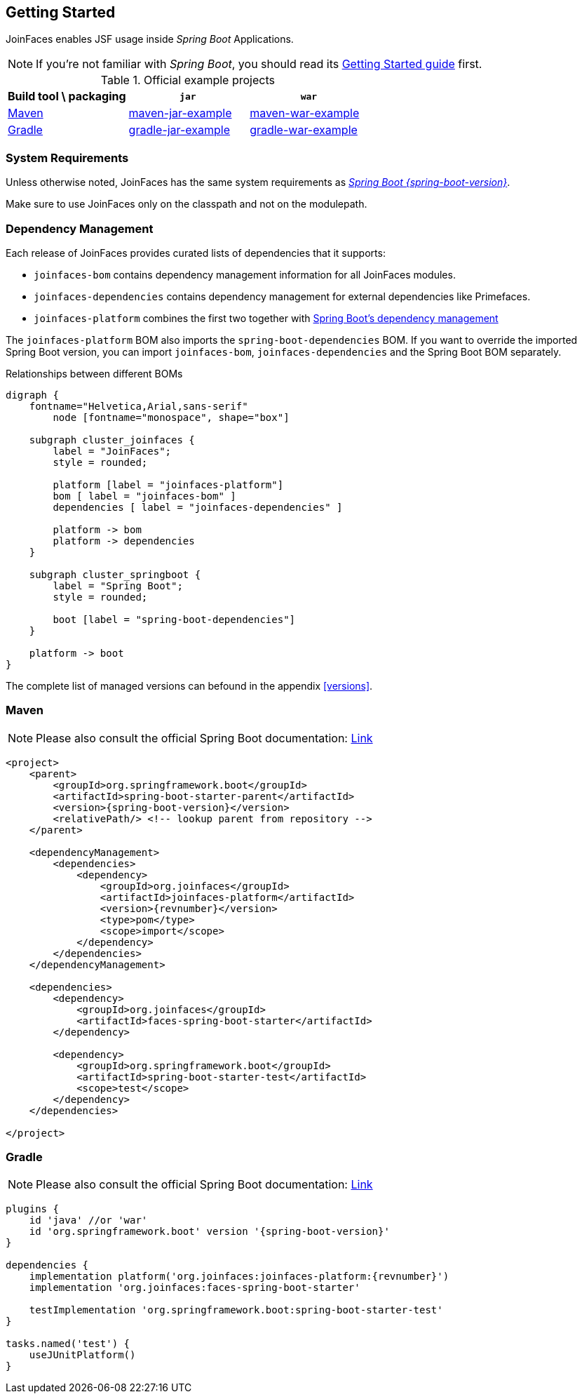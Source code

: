 == Getting Started

JoinFaces enables JSF usage inside _Spring Boot_ Applications.

NOTE: If you're not familiar with _Spring Boot_, you should read its
https://docs.spring.io/spring-boot/{spring-boot-version}/tutorial/first-application/index.html[Getting Started guide] first.

.Official example projects
|===
|Build tool \ packaging |`jar` |`war`

|https://maven.apache.org/[Maven]
|https://github.com/joinfaces/joinfaces-maven-jar-example[maven-jar-example]
|https://github.com/joinfaces/joinfaces-maven-war-example[maven-war-example]

|https://gradle.org/[Gradle]
|https://github.com/joinfaces/joinfaces-gradle-jar-example[gradle-jar-example]
|https://github.com/joinfaces/joinfaces-gradle-war-example[gradle-war-example]

|===

=== System Requirements

Unless otherwise noted, JoinFaces has the same system requirements as
https://docs.spring.io/spring-boot/{spring-boot-version}/system-requirements.html[_Spring Boot {spring-boot-version}_].

Make sure to use JoinFaces only on the classpath and not on the modulepath.

[#bom]
=== Dependency Management

Each release of JoinFaces provides curated lists of dependencies that it supports:

- `joinfaces-bom` contains dependency management information for all JoinFaces modules.
- `joinfaces-dependencies` contains dependency management for external dependencies like Primefaces.
- `joinfaces-platform` combines the first two together with https://docs.spring.io/spring-boot/{spring-boot-version}/reference/using/build-systems.html#using.build-systems.dependency-management[Spring Boot's dependency management]


The `joinfaces-platform` BOM also imports the `spring-boot-dependencies` BOM.
If you want to override the imported Spring Boot version, you can import `joinfaces-bom`, `joinfaces-dependencies` and the Spring Boot BOM separately.

.Relationships between different BOMs
[graphviz, "deps", svg]
....
digraph {
    fontname="Helvetica,Arial,sans-serif"
	node [fontname="monospace", shape="box"]

    subgraph cluster_joinfaces {
        label = "JoinFaces";
        style = rounded;

        platform [label = "joinfaces-platform"]
        bom [ label = "joinfaces-bom" ]
        dependencies [ label = "joinfaces-dependencies" ]

        platform -> bom
        platform -> dependencies
    }

    subgraph cluster_springboot {
        label = "Spring Boot";
        style = rounded;

        boot [label = "spring-boot-dependencies"]
    }

    platform -> boot
}
....

The complete list of managed versions can befound in the appendix <<versions>>.

=== Maven

NOTE: Please also consult the official Spring Boot documentation: https://docs.spring.io/spring-boot/{spring-boot-version}/reference/using/build-systems.html#using.build-systems.maven[Link]

[source,xml,subs=attributes+]
----
<project>
    <parent>
        <groupId>org.springframework.boot</groupId>
        <artifactId>spring-boot-starter-parent</artifactId>
        <version>{spring-boot-version}</version>
        <relativePath/> <!-- lookup parent from repository -->
    </parent>

    <dependencyManagement>
        <dependencies>
            <dependency>
                <groupId>org.joinfaces</groupId>
                <artifactId>joinfaces-platform</artifactId>
                <version>{revnumber}</version>
                <type>pom</type>
                <scope>import</scope>
            </dependency>
        </dependencies>
    </dependencyManagement>

    <dependencies>
        <dependency>
            <groupId>org.joinfaces</groupId>
            <artifactId>faces-spring-boot-starter</artifactId>
        </dependency>

        <dependency>
            <groupId>org.springframework.boot</groupId>
            <artifactId>spring-boot-starter-test</artifactId>
            <scope>test</scope>
        </dependency>
    </dependencies>

</project>
----

=== Gradle

NOTE: Please also consult the official Spring Boot documentation: https://docs.spring.io/spring-boot/{spring-boot-version}/reference/using/build-systems.html#using.build-systems.gradle[Link]

[source,groovy,subs=attributes+]
----
plugins {
    id 'java' //or 'war'
    id 'org.springframework.boot' version '{spring-boot-version}'
}

dependencies {
    implementation platform('org.joinfaces:joinfaces-platform:{revnumber}')
    implementation 'org.joinfaces:faces-spring-boot-starter'

    testImplementation 'org.springframework.boot:spring-boot-starter-test'
}

tasks.named('test') {
    useJUnitPlatform()
}
----
